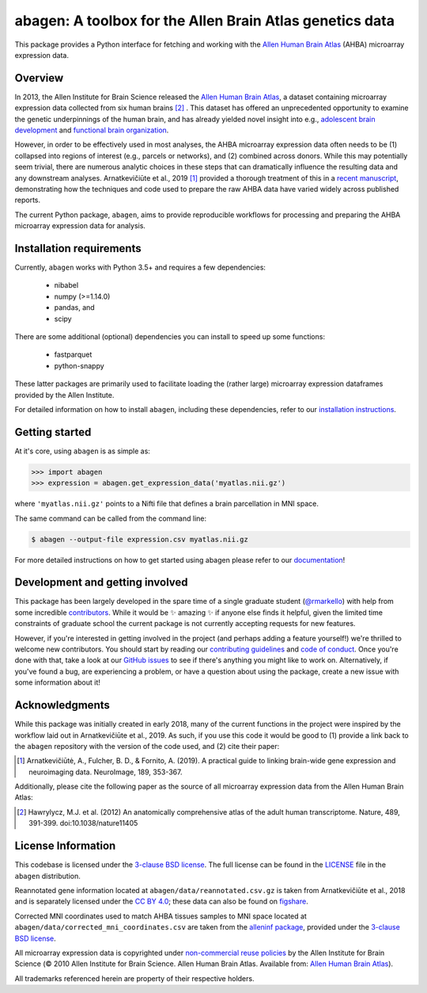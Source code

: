 .. Following contents should be from LONG_DESCRIPTION in abagen/info.py


abagen: A toolbox for the Allen Brain Atlas genetics data
=========================================================

This package provides a Python interface for fetching and working with the
`Allen Human Brain Atlas`_ (AHBA) microarray expression data.

.. image:: https://travis-ci.org/rmarkello/abagen.svg?branch=master
   :target: https://travis-ci.org/rmarkello/abagen
.. image:: https://codecov.io/gh/rmarkello/abagen/branch/master/graph/badge.svg
   :target: https://codecov.io/gh/rmarkello/abagen
.. image:: https://readthedocs.org/projects/abagen/badge/?version=latest
   :target: https://abagen.readthedocs.io/en/stable
.. image:: https://img.shields.io/badge/License-BSD%203--Clause-blue.svg
   :target: https://opensource.org/licenses/BSD-3-Clause

.. _readme_overview:

Overview
--------

In 2013, the Allen Institute for Brain Science released the `Allen Human Brain
Atlas`_, a dataset containing microarray expression data collected from six
human brains [2]_ . This dataset has offered an unprecedented opportunity to
examine the genetic underpinnings of the human brain, and has already yielded
novel insight into e.g., `adolescent brain development <https://www.pnas.org/
content/113/32/9105.long>`__ and `functional brain organization <https://
science.sciencemag.org/content/348/6240/1241.long>`__.

However, in order to be effectively used in most analyses, the AHBA microarray
expression data often needs to be (1) collapsed into regions of interest (e.g.,
parcels or networks), and (2) combined across donors. While this may
potentially seem trivial, there are numerous analytic choices in these steps
that can dramatically influence the resulting data and any downstream analyses.
Arnatkevičiūte et al., 2019 [1]_ provided a thorough treatment of this in a
`recent manuscript <https://www.sciencedirect.com/science/article/pii/
S1053811919300114>`__, demonstrating how the techniques and code used to
prepare the raw AHBA data have varied widely across published reports.

The current Python package, ``abagen``, aims to provide reproducible workflows
for processing and preparing the AHBA microarray expression data for analysis.

.. _readme_requirements:

Installation requirements
-------------------------
Currently, ``abagen`` works with Python 3.5+ and requires a few dependencies:

    - nibabel
    - numpy (>=1.14.0)
    - pandas, and
    - scipy

There are some additional (optional) dependencies you can install to speed up
some functions:

    - fastparquet
    - python-snappy

These latter packages are primarily used to facilitate loading the (rather
large) microarray expression dataframes provided by the Allen Institute.

For detailed information on how to install ``abagen``, including these
dependencies, refer to our `installation instructions`_.

.. _readme_usage:

Getting started
---------------

At it's core, using ``abagen`` is as simple as:

.. code-block:: python

    >>> import abagen
    >>> expression = abagen.get_expression_data('myatlas.nii.gz')

where ``'myatlas.nii.gz'`` points to a Nifti file that defines a brain
parcellation in MNI space.

The same command can be called from the command line:

.. code-block:: bash

    $ abagen --output-file expression.csv myatlas.nii.gz

For more detailed instructions on how to get started using abagen please refer
to our `documentation`_!

.. _readme_development:

Development and getting involved
--------------------------------

This package has been largely developed in the spare time of a single graduate
student (`@rmarkello <https://github.com/rmarkello>`__) with help from some
incredible `contributors`_. While it would be |sparkles| amazing |sparkles| if
anyone else finds it helpful, given the limited time constraints of graduate
school the current package is not currently accepting requests for new
features.

However, if you're interested in getting involved in the project (and perhaps
adding a feature yourself!) we're thrilled to welcome new contributors. You
should start by reading our `contributing guidelines`_ and `code of conduct`_.
Once you're done with that, take a look at our `GitHub issues`_ to see if
there's anything you might like to work on. Alternatively, if you've found a
bug, are experiencing a problem, or have a question about using the package,
create a new issue with some information about it!

.. _readme_acknowledgments:

Acknowledgments
---------------

While this package was initially created in early 2018, many of the current
functions in the project were inspired by the workflow laid out in
Arnatkevičiūte et al., 2019. As such, if you use this code it would be good
to (1) provide a link back to the ``abagen`` repository with the version of the
code used, and (2) cite their paper:

.. [1] Arnatkevic̆iūtė, A., Fulcher, B. D., & Fornito, A. (2019). A practical
   guide to linking brain-wide gene expression and neuroimaging data.
   NeuroImage, 189, 353-367.

Additionally, please cite the following paper as the source of all microarray
expression data from the Allen Human Brain Atlas:

.. [2] Hawrylycz, M.J. et al. (2012) An anatomically comprehensive atlas of the
   adult human transcriptome. Nature, 489, 391-399. doi:10.1038/nature11405

.. _readme_licensing:

License Information
-------------------

This codebase is licensed under the `3-clause BSD license`_. The full license
can be found in the `LICENSE`_ file in the ``abagen`` distribution.

Reannotated gene information located at ``abagen/data/reannotated.csv.gz`` is
taken from Arnatkevičiūte et al., 2018 and is separately licensed under the `CC
BY 4.0`_; these data can also be found on `figshare <https://figshare.com/s/
441295fe494375aa0c13>`__.

Corrected MNI coordinates used to match AHBA tissues samples to MNI space
located at ``abagen/data/corrected_mni_coordinates.csv`` are taken from the
`alleninf package`_, provided under the `3-clause BSD license`_.

All microarray expression data is copyrighted under `non-commercial reuse
policies`_ by the Allen Institute for Brain Science (© 2010 Allen Institute for
Brain Science. Allen Human Brain Atlas. Available from: `Allen Human Brain
Atlas`_).

All trademarks referenced herein are property of their respective holders.

.. |sparkles| replace:: ✨
.. _3-clause BSD license: https://opensource.org/licenses/BSD-3-Clause
.. _Allen Human Brain Atlas: https://human.brain-map.org/
.. _alleninf package: https://github.com/chrisfilo/alleninf
.. _CC BY 4.0: https://creativecommons.org/licenses/by/4.0/legalcode
.. _code of conduct: https://github.com/rmarkello/abagen/blob/master/CODE_OF_CONDUCT.md
.. _contributing guidelines: https://github.com/rmarkello/abagen/blob/master/CONTRIBUTING.md
.. _contributors: https://github.com/rmarkello/abagen/graphs/contributors
.. _documentation: https://abagen.readthedocs.io
.. _GitHub issues: https://github.com/rmarkello/abagen/issues
.. _installation instructions: https://abagen.readthedocs.io/en/stable/installation.html
.. _LICENSE: https://github.com/rmarkello/abagen/blob/master/LICENSE
.. _non-commercial reuse policies: https://alleninstitute.org/legal/terms-use/
